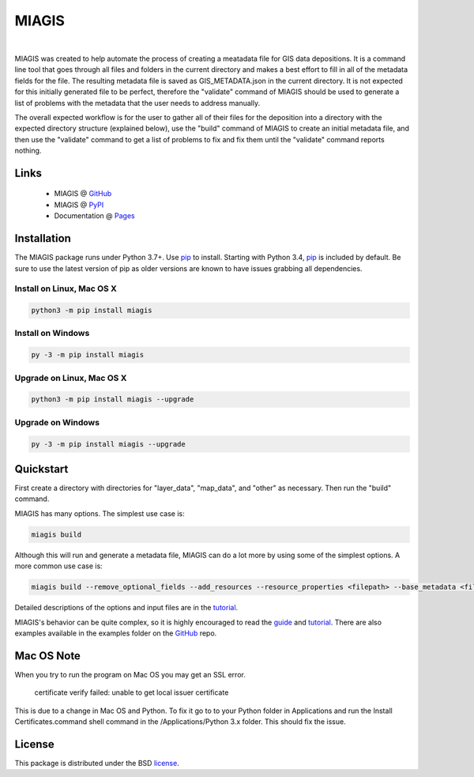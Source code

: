 MIAGIS
================

.. image:: https://img.shields.io/pypi/v/miagis.svg
   :target: https://pypi.org/project/miagis
   :alt: Current library version

.. image:: https://img.shields.io/pypi/pyversions/miagis.svg
   :target: https://pypi.org/project/miagis
   :alt: Supported Python versions

.. image:: https://github.com/MoseleyBioinformaticsLab/miagis/actions/workflows/build.yml/badge.svg
   :target: https://github.com/MoseleyBioinformaticsLab/miagis/actions/workflows/build.yml
   :alt: Build status

.. image:: https://codecov.io/gh/MoseleyBioinformaticsLab/miagis/branch/main/graphs/badge.svg?branch=main
   :target: https://codecov.io/gh/MoseleyBioinformaticsLab/miagis
   :alt: Code coverage information

.. image:: https://img.shields.io/badge/DOI-10.3390%2Fmetabo11030163-blue.svg
   :target: https://doi.org/10.3390/metabo11030163
   :alt: Citation link

.. image:: https://img.shields.io/github/stars/MoseleyBioinformaticsLab/miagis.svg?style=social&label=Star
    :target: https://github.com/MoseleyBioinformaticsLab/miagis
    :alt: GitHub project

|


MIAGIS was created to help automate the process of creating a meatadata file for GIS 
data depositions. It is a command line tool that goes through all files and folders 
in the current directory and makes a best effort to fill in all of the metadata fields 
for the file. The resulting metadata file is saved as GIS_METADATA.json in the current 
directory. It is not expected for this initially generated file to be perfect, therefore 
the "validate" command of MIAGIS should be used to generate a list of problems with the 
metadata that the user needs to address manually. 

The overall expected workflow is for the user to gather all of their files for the deposition 
into a directory with the expected directory structure (explained below), use the "build" 
command of MIAGIS to create an initial metadata file, and then use the "validate" command 
to get a list of problems to fix and fix them until the "validate" command reports nothing.


Links
~~~~~

   * MIAGIS @ GitHub_
   * MIAGIS @ PyPI_
   * Documentation @ Pages_


Installation
~~~~~~~~~~~~
The MIAGIS package runs under Python 3.7+. Use pip_ to install.
Starting with Python 3.4, pip_ is included by default. Be sure to use the latest 
version of pip as older versions are known to have issues grabbing all dependencies.


Install on Linux, Mac OS X
--------------------------

.. code:: bash

   python3 -m pip install miagis


Install on Windows
------------------

.. code:: bash

   py -3 -m pip install miagis
   

Upgrade on Linux, Mac OS X
--------------------------

.. code:: bash

   python3 -m pip install miagis --upgrade
   

Upgrade on Windows
------------------

.. code:: bash

   py -3 -m pip install miagis --upgrade



Quickstart
~~~~~~~~~~
First create a directory with directories for "layer_data", "map_data", and "other" 
as necessary. Then run the "build" command.

MIAGIS has many options. The simplest use case is:

.. code:: bash
    
    miagis build

Although this will run and generate a metadata file, MIAGIS can do a lot more by 
using some of the simplest options. A more common use case is:

.. code:: bash
    
    miagis build --remove_optional_fields --add_resources --resource_properties <filepath> --base_metadata <filepath>
    
Detailed descriptions of the options and input files are in the `tutorial <https://moseleybioinformaticslab.github.io/miagis/tutorial.html>`_.

MIAGIS's behavior can be quite complex, so it is highly encouraged to read the 
`guide <https://moseleybioinformaticslab.github.io/miagis/guide.html>`_ and `tutorial <https://moseleybioinformaticslab.github.io/miagis/tutorial.html>`_.
There are also examples available in the examples folder on the GitHub_ repo.

          
Mac OS Note
~~~~~~~~~~~
When you try to run the program on Mac OS you may get an SSL error.

    certificate verify failed: unable to get local issuer certificate
    
This is due to a change in Mac OS and Python. To fix it go to to your Python 
folder in Applications and run the Install Certificates.command shell command 
in the /Applications/Python 3.x folder. This should fix the issue.



License
~~~~~~~
This package is distributed under the BSD `license <https://moseleybioinformaticslab.github.io/miagis/license.html>`__.


.. _GitHub: https://github.com/MoseleyBioinformaticsLab/miagis
.. _Pages: https://moseleybioinformaticslab.github.io/miagis/
.. _PyPI: https://pypi.org/project/miagis
.. _pip: https://pip.pypa.io